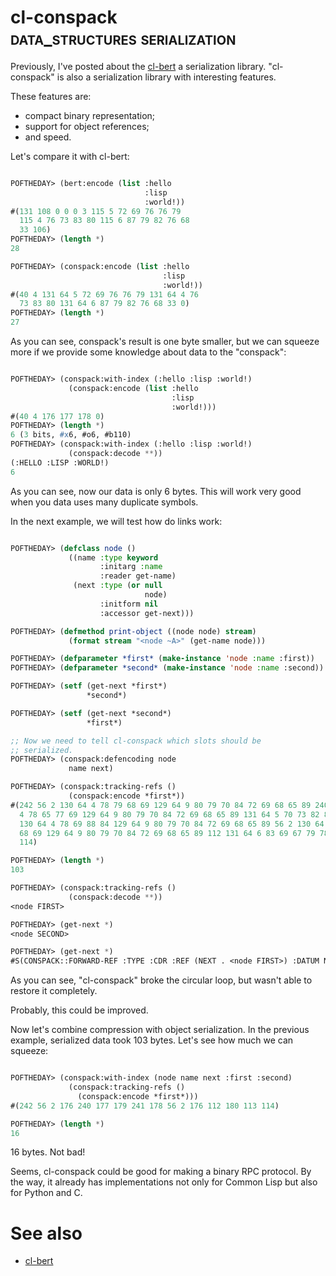* cl-conspack :data_structures:serialization:

Previously, I've posted about the [[http://40ants.com/lisp-project-of-the-day/2020/03/0015-cl-bert.html][cl-bert]] a serialization
library. "cl-conspack" is also a serialization library with interesting
features.

These features are:

- compact binary representation;
- support for object references;
- and speed.

Let's compare it with cl-bert:

#+BEGIN_SRC lisp

POFTHEDAY> (bert:encode (list :hello
                              :lisp
                              :world!))
#(131 108 0 0 0 3 115 5 72 69 76 76 79
  115 4 76 73 83 80 115 6 87 79 82 76 68
  33 106)
POFTHEDAY> (length *)
28

POFTHEDAY> (conspack:encode (list :hello
                                  :lisp
                                  :world!))
#(40 4 131 64 5 72 69 76 76 79 131 64 4 76
  73 83 80 131 64 6 87 79 82 76 68 33 0)
POFTHEDAY> (length *)
27
#+END_SRC

As you can see, conspack's result is one byte smaller, but we can
squeeze more if we provide some knowledge about data to the "conspack":

#+BEGIN_SRC lisp

POFTHEDAY> (conspack:with-index (:hello :lisp :world!)
             (conspack:encode (list :hello
                                    :lisp
                                    :world!)))
#(40 4 176 177 178 0)
POFTHEDAY> (length *)
6 (3 bits, #x6, #o6, #b110)
POFTHEDAY> (conspack:with-index (:hello :lisp :world!)
             (conspack:decode **))
(:HELLO :LISP :WORLD!)
6

#+END_SRC

As you can see, now our data is only 6 bytes. This will work very good
when you data uses many duplicate symbols.

In the next example, we will test how do links work:

#+BEGIN_SRC lisp

POFTHEDAY> (defclass node ()
             ((name :type keyword
                    :initarg :name
                    :reader get-name)
              (next :type (or null
                              node)
                    :initform nil
                    :accessor get-next)))

POFTHEDAY> (defmethod print-object ((node node) stream)
             (format stream "<node ~A>" (get-name node)))

POFTHEDAY> (defparameter *first* (make-instance 'node :name :first))
POFTHEDAY> (defparameter *second* (make-instance 'node :name :second))

POFTHEDAY> (setf (get-next *first*)
                 *second*)

POFTHEDAY> (setf (get-next *second*)
                 *first*)

;; Now we need to tell cl-conspack which slots should be
;; serialized.
POFTHEDAY> (conspack:defencoding node
             name next)

POFTHEDAY> (conspack:tracking-refs ()
             (conspack:encode *first*))
#(242 56 2 130 64 4 78 79 68 69 129 64 9 80 79 70 84 72 69 68 65 89 240 130 64
  4 78 65 77 69 129 64 9 80 79 70 84 72 69 68 65 89 131 64 5 70 73 82 83 84 241
  130 64 4 78 69 88 84 129 64 9 80 79 70 84 72 69 68 65 89 56 2 130 64 4 78 79
  68 69 129 64 9 80 79 70 84 72 69 68 65 89 112 131 64 6 83 69 67 79 78 68 113
  114)

POFTHEDAY> (length *)
103

POFTHEDAY> (conspack:tracking-refs ()
             (conspack:decode **))
<node FIRST>

POFTHEDAY> (get-next *)
<node SECOND>

POFTHEDAY> (get-next *)
#S(CONSPACK::FORWARD-REF :TYPE :CDR :REF (NEXT . <node FIRST>) :DATUM NIL)
  
#+END_SRC

As you can see, "cl-conspack" broke the circular loop, but wasn't able
to restore it completely.

Probably, this could be improved.

Now let's combine compression with object serialization. In the previous
example, serialized data took 103 bytes. Let's see how much we can
squeeze:


#+BEGIN_SRC lisp

POFTHEDAY> (conspack:with-index (node name next :first :second)
             (conspack:tracking-refs ()
               (conspack:encode *first*)))
#(242 56 2 176 240 177 179 241 178 56 2 176 112 180 113 114)

POFTHEDAY> (length *)
16

#+END_SRC

16 bytes. Not bad!

Seems, cl-conspack could be good for making a binary RPC protocol. By
the way, it already has implementations not only for Common Lisp but
also for Python and C.

* See also

- [[http://40ants.com/lisp-project-of-the-day/2020/03/0015-cl-bert.html][cl-bert]]
